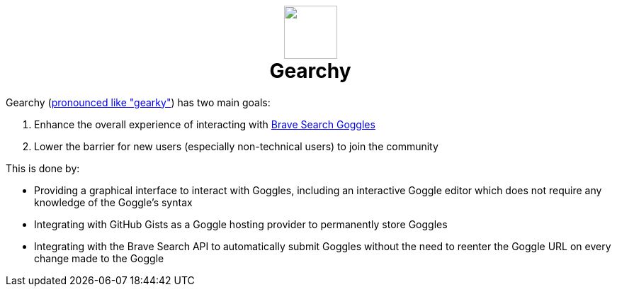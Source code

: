 ifdef::env-github[]
:tip-caption: :bulb:
:note-caption: :information_source:
:important-caption: :heavy_exclamation_mark:
:caution-caption: :fire:
:warning-caption: :warning:
endif::[]
:hide-uri-schema:
:product: Gearchy
:app-name: {product}

[subs=attributes]
++++
<h1 align=center>
<img src=./app/src/assets/logo.svg width=75>
<br>
{product}
</h1>
++++

{product} (https://gearchy.wolf.gdn/gearchy.mp3[pronounced like "gearky"]) has two main goals:

. Enhance the overall experience of interacting with
https://github.com/brave/goggles-quickstart[Brave Search Goggles]
. Lower the barrier for new users (especially non-technical users) to join the
community

This is done by:

* Providing a graphical interface to interact with Goggles, including an
interactive Goggle editor which does not require any knowledge of the Goggle's syntax
* Integrating with GitHub Gists as a Goggle hosting provider to permanently
store Goggles
* Integrating with the Brave Search API to automatically submit Goggles without
the need to reenter the Goggle URL on every change made to the Goggle

//
